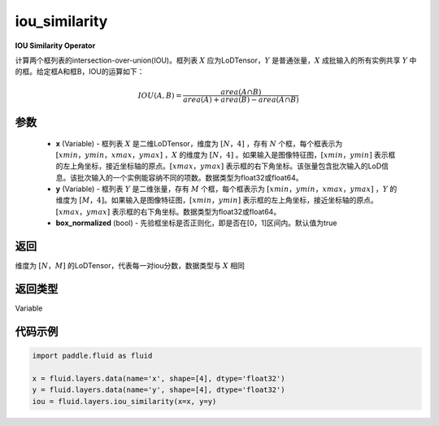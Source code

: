 .. _cn_api_fluid_layers_iou_similarity:

iou_similarity
-------------------------------

.. py:function:: paddle.fluid.layers.iou_similarity(x, y, box_normalized=True, name=None)




**IOU Similarity Operator**

计算两个框列表的intersection-over-union(IOU)。框列表 :math:`X` 应为LoDTensor，:math:`Y` 是普通张量，:math:`X` 成批输入的所有实例共享 :math:`Y` 中的框。给定框A和框B，IOU的运算如下：

.. math::
    IOU(A, B) = \frac{area(A\cap B)}{area(A)+area(B)-area(A\cap B)}

参数
::::::::::::

    - **x** (Variable) - 框列表 :math:`X` 是二维LoDTensor，维度为 :math:`[N，4]` ，存有 :math:`N` 个框，每个框表示为 :math:`[xmin，ymin，xmax，ymax]` ，:math:`X` 的维度为 :math:`[N，4]` 。如果输入是图像特征图，:math:`[xmin，ymin]` 表示框的左上角坐标，接近坐标轴的原点。:math:`[xmax，ymax]` 表示框的右下角坐标。该张量包含批次输入的LoD信息。该批次输入的一个实例能容纳不同的项数。数据类型为float32或float64。
    - **y** (Variable) - 框列表 :math:`Y` 是二维张量，存有 :math:`M` 个框，每个框表示为 :math:`[xmin，ymin，xmax，ymax]` ，:math:`Y` 的维度为 :math:`[M，4]`。如果输入是图像特征图，:math:`[xmin，ymin]` 表示框的左上角坐标，接近坐标轴的原点。:math:`[xmax，ymax]` 表示框的右下角坐标。数据类型为float32或float64。
    - **box_normalized** (bool) - 先验框坐标是否正则化，即是否在[0，1]区间内。默认值为true 

返回
::::::::::::
维度为 :math:`[N，M]` 的LoDTensor，代表每一对iou分数，数据类型与 :math:`X` 相同

返回类型
::::::::::::
Variable

代码示例
::::::::::::

..  code-block:: python

        import paddle.fluid as fluid

        x = fluid.layers.data(name='x', shape=[4], dtype='float32')
        y = fluid.layers.data(name='y', shape=[4], dtype='float32')
        iou = fluid.layers.iou_similarity(x=x, y=y)






